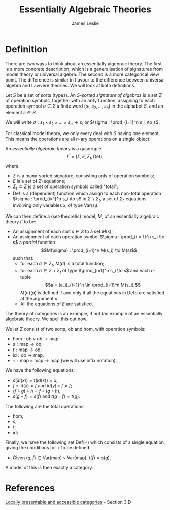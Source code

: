 #+title: Essentially Algebraic Theories
#+author: James Leslie
#+options: h:2 num:t tex:t
#+STARTUP: latexpreview inlineimages hideblocks
#+HTML_HEAD: <link rel="stylesheet" type="text/css" href="../CSS/JLab.css" /> <link href='https://fonts.googleapis.com/css?family=Source+Sans+Pro' rel='stylesheet' type='text/css'>
* Definition
There are two ways to think about an essentially algebraic theory. The first is a more concrete description, which is a generalisation of signatures from model theory or universal algebra. The second is a more categorical view point. The difference is similar in flavour to the difference between universal algebra and Lawvere theories. We will look at both definitions.

#+BEGIN_definition
Let \(S\) be a set of sorts (types). An /\(S\)-sorted signature of algebras/ is a set \(\Sigma\) of operation symbols, together with an arity function, assigning to each operation symbol \(\sigma \in \Sigma\) a finite word \((s_1, s_2, \ldots, s_n)\) in the alphabet \(S\), and an element \(s \in S\).

We will write \(\sigma : s_1 \times s_2 \times \ldots \times s_n \to s\), or \(\sigma : \prod_{i=1}^n s_i \to s\).
#+END_definition

For classical model theory, we only every deal with \(S\) having one element. This means the operations are all \(n\)-ary operations on a single object.

#+BEGIN_definition
An /essentially algebraic theory/ is a quadruple
\[\Gamma = (\Sigma, E, \Sigma_t, \text{Def}),\]
where:
- \(\Sigma\) is a many-sorted signature, consisting only of operation symbols;
- \(E\) is a set of \(\Sigma\)-equations;
- \(\Sigma_t \subset \Sigma\) is a set of operation symbols called "total";
- \(\text{Def}\) is a (dependent) function which assign to each non-total operation \(\sigma : \prod_{i=1}^n s_i \to s\) in \(\Sigma \backslash \Sigma_t\), a set of \(\Sigma_t\)-equations involving only variables \(x_i\) of type \(\text{Var}(s_i)\). 
#+END_definition

We can then define a (set-theoretic) model, \(M\), of an essentially algebraic theory \(\Gamma\) to be:
- An assignment of each sort \(s \in S\) to a set \(M(s)\);
- An assignment of each operation symbol \(\sigma : \prod_{i = 1}^n s_i \to s\) a /partial/ function
  \[M(\sigma) : \prod_{i=1}^n M(s_i) \to M(s)\]
  such that:
  * for each \(\sigma \in \Sigma_t\), \(M(\sigma)\) is a total function;
  * for each \(\sigma \in \Sigma \backslash \Sigma_t\) of type \(\prod_{i=1}^n s_i \to s\) and each \(n\)-tuple \[a = (a_i)_{i=1}^n \in \prod_{i=1}^n M(s_i),\]
    \(M(\sigma)(a)\) is defined if and only if all the equations in \(\text{Def}{\sigma}\) are satisfied at the argument \(a\).
  * All the equations of \(E\) are satisfied.

    
#+BEGIN_ex
The theory of categories is an example, if not /the/ example of an essentially algebraic theory. We spell this out now.

We let \(\Sigma\) consist of two sorts, \(\text{ob}\) and \(\text{hom}\), with operation symbols:
- \(\text{hom} : \text{ob} \times \text{ob} \to \text{map}\)
- \(s : \text{map} \to \text{ob}\);
- \(t : \text{map} \to \text{ob}\);
- \(\text{id} : \text{ob} \to \text{map}\);
- \(\circ : \text{map} \times \text{map} \to \text{map}\) (we will use infix notation).

We have the following equations:
- \(s(\text{id}(x)) = t(\text{id}(x)) = x\);
- \(f \circ \text{id}(x) = f\) and \(\text{id}(y) \circ f = f\);
- \((f \circ g) \circ h = f \circ (g \circ h)\);
- \(s(g \circ f) = s(f)\) and \(t(g \circ f) = t(g)\).

The following are the total operations:
- \(\text{hom}\);
- \(s\);
- \(t\);
- \(\text{id}\);

Finally, we have the following set \(\text{Def}(\circ)\) which consists of a single equation, giving the conditions for \(\circ\) to be defined:
- Given \((g , f) \in \text{Var}(\text{map})\times\text{Var}(\text{map})\), \(t(f) = s(g)\).

A model of this is then exactly a category.
#+END_ex

* References
[[https://ncatlab.org/nlab/show/Locally+presentable+and+accessible+categories][Locally presentable and accessible categories]] - Section 3.D
